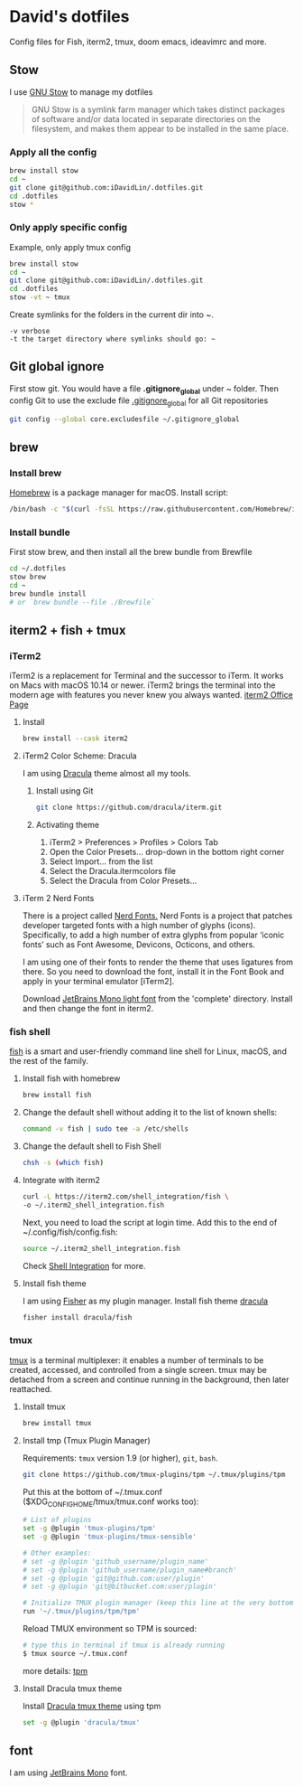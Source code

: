 # .dotfiles

* David's dotfiles
Config files for Fish, iterm2, tmux, doom emacs, ideavimrc and more.
** Stow
I use [[https://www.gnu.org/software/stow/][GNU Stow]] to manage my dotfiles

#+begin_quote
GNU Stow is a symlink farm manager which takes distinct packages of software and/or data located in separate directories on the filesystem, and makes them appear to be installed in the same place.
#+end_quote

*** Apply all the config
#+begin_src bash
brew install stow
cd ~
git clone git@github.com:iDavidLin/.dotfiles.git
cd .dotfiles
stow *
#+end_src

*** Only apply specific config
Example, only apply tmux config
#+begin_src bash
brew install stow
cd ~
git clone git@github.com:iDavidLin/.dotfiles.git
cd .dotfiles
stow -vt ~ tmux
#+end_src

Create symlinks for the folders in the current dir into ~.

#+begin_src
-v verbose
-t the target directory where symlinks should go: ~
#+end_src
** Git global ignore
First stow git. You would have a file *.gitignore_global* under ~ folder.
Then config Git to use the exclude file _.gitignore_global_ for all Git repositories

#+begin_src bash
  git config --global core.excludesfile ~/.gitignore_global
#+end_src
** brew
*** Install brew
[[https://brew.sh/][Homebrew]] is a package manager for macOS.
Install script:
#+begin_src bash
/bin/bash -c "$(curl -fsSL https://raw.githubusercontent.com/Homebrew/install/HEAD/install.sh)"
#+end_src

*** Install bundle
First stow brew, and then install all the brew bundle from Brewfile
#+begin_src bash
cd ~/.dotfiles
stow brew
cd ~
brew bundle install
# or `brew bundle --file ./Brewfile`
#+end_src

** iterm2 + fish + tmux
*** iTerm2
iTerm2 is a replacement for Terminal and the successor to iTerm. It works on Macs with macOS 10.14 or newer. iTerm2 brings the terminal into the modern age with features you never knew you always wanted.
[[https://iterm2.com/][iterm2 Office Page]]
**** Install
#+begin_src bash
brew install --cask iterm2
#+end_src
**** iTerm2 Color Scheme: Dracula
I am using [[https://draculatheme.com/][Dracula]] theme almost all my tools.

***** Install using Git
#+begin_src bash
git clone https://github.com/dracula/iterm.git
#+end_src
***** Activating theme
1. iTerm2 > Preferences > Profiles > Colors Tab
2. Open the Color Presets... drop-down in the bottom right corner
3. Select Import... from the list
4. Select the Dracula.itermcolors file
5. Select the Dracula from Color Presets...
**** iTerm 2 Nerd Fonts
There is a project called [[https://github.com/ryanoasis/nerd-fonts][Nerd Fonts.]] Nerd Fonts is a project that patches developer targeted fonts with a high number of glyphs (icons). Specifically, to add a high number of extra glyphs from popular ‘iconic fonts’ such as Font Awesome, Devicons, Octicons, and others.

I am using one of their fonts to render the theme that uses ligatures from there. So you need to download the font, install it in the Font Book and apply in your terminal emulator [iTerm2].

Download [[https://github.com/ryanoasis/nerd-fonts/tree/master/patched-fonts/JetBrainsMono/Ligatures/Light][JetBrains Mono light font]]  from the 'complete' directory. Install and then change the font in iterm2.

#+attr_html: :width 800px;
[[file:./img/iterm-fonts.png]]

*** fish shell
[[https://fishshell.com/][fish]] is a smart and user-friendly command line shell for Linux, macOS, and the rest of the family.

**** Install fish with homebrew
#+begin_src bash
brew install fish
#+end_src
**** Change the default shell without adding it to the list of known shells:
#+begin_src bash
command -v fish | sudo tee -a /etc/shells
#+end_src
**** Change the default shell to Fish Shell
#+begin_src bash
chsh -s (which fish)
#+end_src
**** Integrate with iterm2
#+begin_src bash
curl -L https://iterm2.com/shell_integration/fish \
-o ~/.iterm2_shell_integration.fish
#+end_src

Next, you need to load the script at login time. Add this to the end of ~/.config/fish/config.fish:

#+begin_src bash
source ~/.iterm2_shell_integration.fish
#+end_src
Check [[https://iterm2.com/documentation-shell-integration.html][Shell Integration]] for more.
**** Install fish theme
I am using [[https://github.com/jorgebucaran/fisher][Fisher]] as my plugin manager. Install fish theme [[https://draculatheme.com/fish][dracula]]

#+begin_src bash
fisher install dracula/fish
#+end_src
*** tmux
[[https://github.com/tmux/tmux][tmux]] is a terminal multiplexer: it enables a number of terminals to be created, accessed, and controlled from a single screen. tmux may be detached from a screen and continue running in the background, then later reattached.

**** Install tmux
#+begin_src bash
brew install tmux
#+end_src

**** Install tmp (Tmux Plugin Manager)
Requirements: =tmux= version 1.9 (or higher), =git=, =bash=.
#+begin_src bash
git clone https://github.com/tmux-plugins/tpm ~/.tmux/plugins/tpm
#+end_src

Put this at the bottom of ~/.tmux.conf ($XDG_CONFIG_HOME/tmux/tmux.conf works too):

#+begin_src bash
# List of plugins
set -g @plugin 'tmux-plugins/tpm'
set -g @plugin 'tmux-plugins/tmux-sensible'

# Other examples:
# set -g @plugin 'github_username/plugin_name'
# set -g @plugin 'github_username/plugin_name#branch'
# set -g @plugin 'git@github.com:user/plugin'
# set -g @plugin 'git@bitbucket.com:user/plugin'

# Initialize TMUX plugin manager (keep this line at the very bottom of tmux.conf)
run '~/.tmux/plugins/tpm/tpm'
#+end_src

Reload TMUX environment so TPM is sourced:

#+begin_src bash
# type this in terminal if tmux is already running
$ tmux source ~/.tmux.conf
#+end_src

more details: [[https://github.com/tmux-plugins/tpm][tpm]]

**** Install Dracula tmux theme
Install [[https://draculatheme.com/tmux][Dracula tmux theme]] using tpm
#+begin_src bash
set -g @plugin 'dracula/tmux'
#+end_src
** font
I am using [[https://www.jetbrains.com/lp/mono/][JetBrains Mono]] font.
